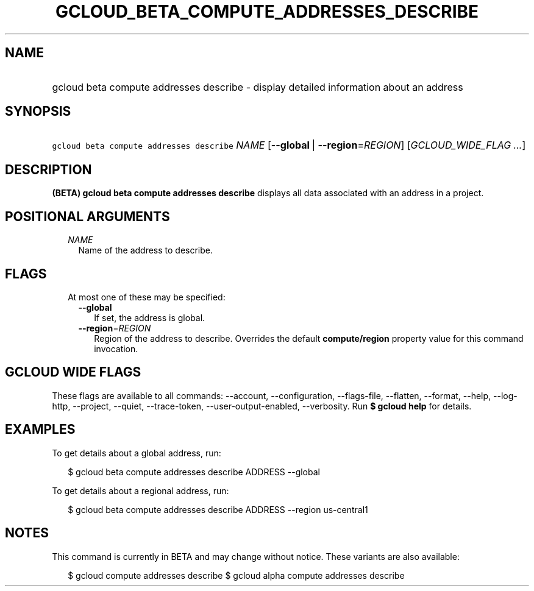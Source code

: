 
.TH "GCLOUD_BETA_COMPUTE_ADDRESSES_DESCRIBE" 1



.SH "NAME"
.HP
gcloud beta compute addresses describe \- display detailed information about an address



.SH "SYNOPSIS"
.HP
\f5gcloud beta compute addresses describe\fR \fINAME\fR [\fB\-\-global\fR\ |\ \fB\-\-region\fR=\fIREGION\fR] [\fIGCLOUD_WIDE_FLAG\ ...\fR]



.SH "DESCRIPTION"

\fB(BETA)\fR \fBgcloud beta compute addresses describe\fR displays all data
associated with an address in a project.



.SH "POSITIONAL ARGUMENTS"

.RS 2m
.TP 2m
\fINAME\fR
Name of the address to describe.


.RE
.sp

.SH "FLAGS"

.RS 2m
.TP 2m

At most one of these may be specified:

.RS 2m
.TP 2m
\fB\-\-global\fR
If set, the address is global.

.TP 2m
\fB\-\-region\fR=\fIREGION\fR
Region of the address to describe. Overrides the default \fBcompute/region\fR
property value for this command invocation.


.RE
.RE
.sp

.SH "GCLOUD WIDE FLAGS"

These flags are available to all commands: \-\-account, \-\-configuration,
\-\-flags\-file, \-\-flatten, \-\-format, \-\-help, \-\-log\-http, \-\-project,
\-\-quiet, \-\-trace\-token, \-\-user\-output\-enabled, \-\-verbosity. Run \fB$
gcloud help\fR for details.



.SH "EXAMPLES"

To get details about a global address, run:

.RS 2m
$ gcloud beta compute addresses describe ADDRESS \-\-global
.RE

To get details about a regional address, run:

.RS 2m
$ gcloud beta compute addresses describe ADDRESS \-\-region us\-central1
.RE



.SH "NOTES"

This command is currently in BETA and may change without notice. These variants
are also available:

.RS 2m
$ gcloud compute addresses describe
$ gcloud alpha compute addresses describe
.RE

